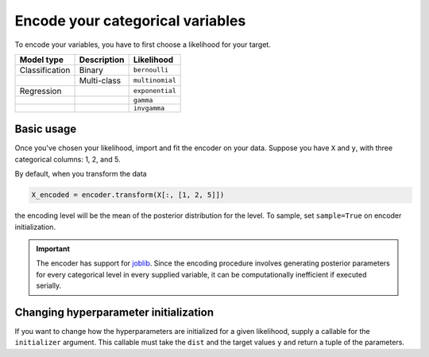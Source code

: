 =================================
Encode your categorical variables
=================================

To encode your variables, you have to first choose a likelihood for your target.

+----------------+-------------+-----------------+
| Model type     | Description | Likelihood      |
|                |             |                 |
+================+=============+=================+
| Classification | Binary      | ``bernoulli``   |
+----------------+-------------+-----------------+
|                | Multi-class | ``multinomial`` |
+----------------+-------------+-----------------+
| Regression     |             | ``exponential`` |
+----------------+-------------+-----------------+
|                |             | ``gamma``       |
+----------------+-------------+-----------------+
|                |             | ``invgamma``    |
+----------------+-------------+-----------------+

Basic usage
-----------

Once you've chosen your likelihood, import and fit the encoder on your data. Suppose
you have ``X`` and ``y``, with three categorical columns: 1, 2, and 5.

.. code-block:: python
    :emphasize-lines: 3

    import bayte as bt

    encoder = bt.BayesianTargetEncoder(dist=...)
    encoder.fit(X[:, [1, 2, 5]], y)

By default, when you transform the data

.. code-block:: python

    X_encoded = encoder.transform(X[:, [1, 2, 5]])

the encoding level will be the mean of the posterior distribution for the level.
To sample, set ``sample=True`` on encoder initialization.

.. important::

    The encoder has support for `joblib <https://scikit-learn.org/stable/computing/parallelism.html>`_.
    Since the encoding procedure involves generating posterior parameters for every categorical level in
    every supplied variable, it can be computationally inefficient if executed serially.

Changing hyperparameter initialization
--------------------------------------

If you want to change how the hyperparameters are initialized for a given likelihood,
supply a callable for the ``initializer`` argument. This callable must take the ``dist``
and the target values ``y`` and return a tuple of the parameters.
